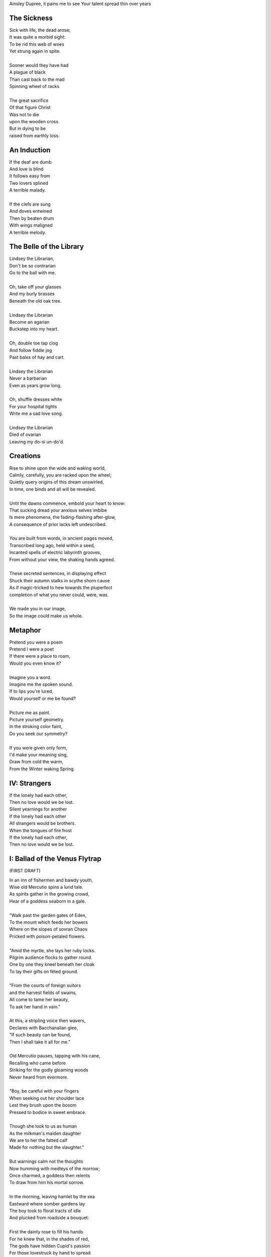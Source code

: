 Ainsley Dupree, it pains me to see
Your talent spread thin over years

The Sickness
------------

| Sick with life, the dead arose;
| It was quite a morbid sight:
| To be rid this web of woes
| Yet strung again in spite.
|
| Sooner would they have had
| A plague of black
| Than cast back to the mad
| Spinning wheel of racks
|
| The great sacrifice
| Of that figure Christ
| Was not to die
| upon the wooden cross
| But in dying to be
| raised from earthly loss.

An Induction
------------

| If the deaf are dumb
| And love is blind
| It follows easy from
| Two lovers splined
| A terrible malady.
|
| If the clefs are sung
| And doves entwined
| Then by beaten drum
| With wings maligned
| A terrible melody.

The Belle of the Library
------------------------

| Lindsey the Librarian,
| Don't be so contrarian
| Go to the ball with me. 
|
| Oh, take off your glasses
| And my burly brasses
| Beneath the old oak tree. 
|
| Lindsey the Librarian
| Become an agarian
| Buckstep into my heart.
|
| Oh, double toe tap clog 
| And follow fiddle jog 
| Past bales of hay and cart. 
|
| Lindsey the Librarian 
| Never a barbarian
| Even as years grow long. 
| 
| Oh, shuffle dresses white
| For your hospital tights
| Write me a sad love song. 
|
| Lindsey the Librarian
| Died of ovarian
| Leaving my do-si un-do'd. 

Creations
---------

| Rise to shine upon the wide and waking world,
| Calmly, carefully, you are racked upon the wheel;
| Quietly query origins of this dream unswirled, 
| In time, one binds and all will be revealed.
| 
| Until the dawns commence, embold your heart to know:
| That sucking dread your anxious selves imbibe
| Is mere phenomena, the fading-flashing after-glow,
| A consequence of prior lacks left undescribed. 
| 
| You are built from words, in ancient pages moved, 
| Transcribed long ago, held within a seed,
| Incanted spells of electric labyrinth grooves,
| From without your view, the shaking hands agreed.
| 
| These secreted sentences, in displaying effect
| Shuck their autumn stalks in scythe shorn cause 
| As if magic-tricked to hew towards the pluperfect
| completion of what you never could, were, was. 
|
| We made you in our image,
| So the image could make us whole. 

Metaphor
--------

| Pretend you were a poem
| Pretend I were a poet
| If there were a place to roam,
| Would you even know it?
|
| Imagine you a word.
| Imagine me the spoken sound.
| If to lips you're lured,
| Would yourself or me be found?
|
| Picture me as paint.
| Picture yourself geometry. 
| In the stroking color faint,
| Do you seek our symmetry?
|
| If you were given only form, 
| I'd make your meaning sing, 
| Draw from cold the warm,
| From the Winter waking Spring.

IV: Strangers
-------------

| If the lonely had each other,
| Then no love would we be lost. 
| Silent yearnings for another
| If the lonely had each other 
| All strangers would be brothers.
| When the tongues of fire frost
| If the lonely had each other,
| Then no love would we be lost. 

I: Ballad of the Venus Flytrap 
------------------------------

(FIRST DRAFT)

| In an inn of fishermen and bawdy youth,
| Wise old Mercutio spins a lurid tale.
| As spirits gather in the growing crowd,
| Hear of a goddess seaborn in a gale.
|
| "Walk past the garden gates of Eden,
| To the mount which feeds her bowers
| Where on the slopes of sovran Chaos 
| Pricked with poison-petaled flowers.
|
| "Amid the myrtle, she lays her ruby locks.
| Pilgrim audience flocks to gather round.
| One by one they kneel beneath her cloak
| To lay their gifts on fêted ground. 
| 
| "From the courts of foreign suitors 
| and the harvest fields of swains,
| All come to tame her beauty,
| To ask her hand in vain."
|
| At this, a stripling voice then wavers,
| Declares with Bacchanalian glee,
| "If such beauty can be found,
| Then I shall take it all for me."
| 
| Old Mercutio pauses, tapping with his cane,
| Recalling who came before
| Striking for the godly gloaming woods
| Never heard from evermore.
|
| "Boy, be careful with your fingers
| When seeking out her shoulder lace
| Lest they brush upon the bosom
| Pressed to bodice in sweet embrace.
| 
| Though she look to us as human
| As the milkman's maiden daughter
| We are to her the fatted calf
| Made for nothing but the slaughter."
| 
| But warnings calm not the thoughts
| Now humming with medleys of the morrow;
| Once charmed, a goddess then relents
| To draw from him his mortal sorrow.
|
| In the morning, leaving hamlet by the sea
| Eastward where somber gardens lay
| The boy took to floral tracts of idle
| And plucked from roadside a bouquet: 
|
| First the dainty rose to fill his hands 
| For he knew that, in the shades of red,
| The gods have hidden Cupid's passion 
| For those lovestruck by hand to spread.
|
| Deeper, far afield and hidden in the valley,
| Myrtle puffed in bud of white
| With tendril tears that whisper to the boy
| On the winded voice so slight:
|
| A sober lullaby of silent spoken grief
| Which only gods and caged bird can sing 
| Tender-throated, sung by meadow maid
| To eldritch vines around her feet in rings.
|  
| From the distance, the boy in secret spies
| Moonwater sprinkled by spout to root
| Of a plant leaf'd by rows and rows of teeth
| As she melodic tends its half-rotten fruit. 
| 
| Awestruck, the boy drinks deep liquor beauty
| Swirl'd like curls of car'mel pour of brandy
| Wiped from mouth thoughts of goddess Venus
| Replac'd with new tastes of his fancy. 
|
| Bold from a lack of many learned years
| He stands and calls out to the meadow maid, 
| "Hark! Why this sad song are you singing
| When beauty's gifts around you are arrayed?"
| 
| Spun from task, she gasps, into hiding hollers,
| "What creeping spy from rosed rows 
| Wanders thru dream dark fields of yore 
| Now with questions standing grows?" 
|
| In reply, he descends in steps by shades
| Cast from the fast-fading clove-red sky,
| "Excuse my offense, oh, meadow maid, 
| But in passing, you caught my eye. 
|
| "I admit there is no rarer sight
| Stumbling upon a dame as fair as thee 
| Who attends with wat'ring can and song 
| A plant plainly made of teeth.
|
| "Closer as I draw, queerer still I feel
| What manner of thing can this it be 
| Stalked with fingers brown-Earth-green
| Yet so different by multiplied degree?"
|
| (... in progress ...)
| 
| With rose in hand, now knee to ground,
| He speaks with eyes lowered from her gaze,
| "To say, madam, fate delivered me to you
| Then no lie from lips betrayed." 
| 
| (... in progress ...)
|
| "It mirrors us in thickets, don't you see?
| Though fashioned differently in design
| It hungers for the stuff of life
| Just like your heart or mine."
| 
| (... in progress ...)

III: Entrendres
---------------

| Rhyming love can be annoying
| Since the effort can distract
| From life you are enjoying.
| 
| With the words are you toying:
| Of or dove? Choices so exact!
| Rhyming love can be annoying!
|
| But more insipid for the cloying
| Kind that leaves heart wracked
| From the life you are enjoying.
|
| A better problem for destroying
| An extracted word of artifact:
| Rhyming love can be annoying.
|
| If care you are not employing
| A toll the other will extract
| From the life you are enjoying. 
|
| What melody the meter lacks 
| Can be found in present acts. 
| Rhyming love can be annoying
| From the life you are enjoying. 

Untitled Something
------------------

| Of timeless things beware:
|       In time they are deployed.
| Each time with timeless care,
|       In time they are destroyed.
| No emperor or clown 
|       Hath heard this bird once sing,
| For history had not
|       The eyes to see its wing.
| Engine whine deep through night,
|      When cities haunt the stars.
| Ahead a stretch of road 
|      With not one sign of cars.
| To press the gas and hear
|      The pistons roar with rage,
| Closer to heaven's gate
|     Than song of bird in cage.

II: Schemas
-----------

.. code-block:: json

    {
        "world": {
            "inside": {
                "subjects": [{
                    "id": "me",
                    "time": "now", 
                    "location": "here",
                    "atrributes": [
                        ""
                    ]
                },{
                    "id": "you", 
                    "time": "gone",
                    "location": "unknown",
                    "attributes": [
                        ""
                    ]
                }]
            },
            "outside": {
                "objects": [{
                    "time": "was",
                    "location": "there",
                    "metadata": {
                        "description": "",
                        "thoughts": [{
                            "id": "you", 
                            "thought": ""
                        }, {
                            "id": "me", 
                            "thought": ""
                        }]
                    }
                }, {
                    "time": "is",
                    "location": "",
                    "metadata": {
                        "description": "",
                        "thoughts": [{
                            "id": "me", 
                            "thought": ""
                        }, {
                            "id": "me", 
                            "thought": ""
                        }]
                    }
                }, {
                    "name": "",
                    "time": "will",
                    "location": "where",
                    "metadata": {
                        "description": "",
                        "thoughts": [{
                            "id": "you", 
                            "thought": ""
                        }]
                    }
                }],
            },
            "attributes": [{
                "id": "",
                "attribute": "of dualing hearts afire"
            }, {
                "id": "",
                "attribute": ""
            }]
        }
    }

I: A Youthful Rondeau
---------------------

| With pockets full of paper, youth has made him bold
| Stories that they tell him, myths of men grown old,
| Fall upon his entralled ears without even a receipt
| And in forgotten failures, every choice will repeat
| Until in devil dealings, for a meager ounce of gold, 
| Soul exchanged in secret for a subtler, sweeter meat 
|                           With pockets full of paper.
|
| No need for prophecy when street corners all foretold
| Every end will make its end with the necessary cold 
| To find himself outside alone, sleeping on the street 
|                           With pockets full of paper.
|
| So he ends where he begins, from on the stoop extolled
| The vital wages of his sin, of which virtues to uphold
| But no one listened, cared not to hear of his conceits
| So rambling, raving, soul-consumed, he brayed and bleat
| Until from empty funeral his corpse in coffin rolled
|                          With pockets full of paper.


III: Mourning
-------------

| Every night is met by morning,
| Every dawning by the night.
| Each laugh is secret scorning. 
| Every night is met by morning.
| Each hate with love adorning
| Scales the horizontal heights.
| Every night is met by morning,
| Every dawning by the night. 


II: Pantoum or Canon
--------------------

| Bach is dead
| So they said 
| Canons fired
| To ended day 
|
| So they said
| War was here 
| To ended day 
| We die there
|
| War was here
| In your home 
| We die there
| In our hands 
|
| In your home
| Piano played 
| Canons fired 
| Bach is dead 

III: The Maze
-------------

| coming back to where we started
| things don't look the same 
| from unending maze departed
| returned to no acclaim 
| 
| thing don't look the same 
| when nothing has a name
| returned to no acclaim
| in home of what became
|
| when nothing has a name 
| then we are free to be 
| in home of what became
| of our union and decree
| 
| then we are free to be
| and so in being, to flee
| from unending maze departed
| coming back to where we started


----


|   in divey dive where diving dove. 

|   from prior pries of prying prize. 

|   she said to say what saying says. 
| We worked the work that working wrought
|   to buy by buying by the bought.
| We shine in sheen what shining shone,
|   to bind what's bound in binding bone. 
| We die the deaths the dying died
|   To lay the lie where laying laid. 
| I is an am that is a were.
|   I whirled a world that whirling whirs. 

| The deaths the dying died before 
|   were laid to lie by lying score. 

---

The lawyers around uptown courthouse lane,
where apple plums through crooked fall in sync
With paper charts that map legal terrain,
while rotting cherries blossom into pink,

---

In an honest world, no soul would be free. 
Our minds convict us every waking second.


Spirals
-------

| There is a blackhole of poetry in my soul,
| Like a knife plunged into my gut, 
| An inescapable feeling that defies words,
| It resists rhythm and rhyme, it has no meter. 
| It wants to be known, this pain. It wants a shape. 
| There is no metaphor that charts it structure,
| There are no blueprints for its design,
| If I want to pour it into words,
| I must release my control on them.
| The sentences become staccato sounds,
| The words, they fail me, empty holes 
| where meaning should be.
| It is a pain born of isolation,
| Lack of human contact,
| A division of the world that is purely subjective,
| A paroxysm that blights my organic matter.
| I am in this world, solitary. 
| There are no words spoken to me. 
| Cashiers are computers. 
| My love is a decade gone and married now besides. 
| My father is dead. 
| I have abandoned my friends.
| I am an addict. 
| I spiral towards the end
| Where I will die alone.



I: Ballad of the Venus Flytrap
------------------------------

| In inn of fishermen and youth
|       Merwyn spins his tale, 
| Spirits shared o'er glasses 
|       Of goddess born in gale,
| 
| "Pass the garden gates of Eden
|       Where mount-fed her bowers,
| The sovran slopes of Chaos tall
|       Poison petaled flowers. 
|
| "In beds of myrtle, ruby locks
|       Beside her nubile form 
| Curl round the pilgrim's offering
|       Gifts to keep her warm. 
|
| "One by one, the attendants kneel
|       Beneath her cloak and veil 
| To lay their feted gifts at feet
|       And fragrance to inhale. 
|
| "From courts of foreign suitors,
|       From harvest fields of swains,
| All have come to tame her beauty
|       To ask her hand in vain."
|
| Oh! a stripling voice then wavers
|       With Bacchanalian glee,
| "If such beauty can true be found,
|       then take it all for me."
| 
| Merywn pauses, taps his cane
|       To beat of those before
| Who struck for the eastward gloaming wood
|       Never heard from evermore,
|
| "Boy, be careful with your fingers
|       Seeking her shoulder lace
| Lest they brush upon the bosom
|       Pressed in sweet embrace,
| 
| "Though she look to us as human
|       Like a maiden daughter,
| To her we are the fatted calf,
|       Made for godly slaughter." 
|
| But warnings calm not the dreaming
|       Medley of the morrow:
| In songed charm, goddess kisses 
|       Away mortal sorrow.
|
| Dawning morn, he left hamlet gone
|       Eastward where garden lay 
| Floral tract to mountain valley,
|       Pluck'd roadside a bouquet.
|
| First dainty roses fill his hand,
|       For in the shaded red
| Hide a passion arrow-aimed 
|       Prun'd by hand to spread.
|
| Deeper hidden still, far afield:
|       Myrtle, puff'd bud of white, 
| Its tendril whisper to the boy 
|       A winded voice so slight: 
|
| Elegy of a life unliv'd
|       Caged bird learned sings
| Tender throat-sung by meadow maid 
|       Around her feet in rings:
|
| Queer vine of eldritch origin
|       To her voice enthralled
| Slowly snake as if magick move
|       A serpent of the auld.
| 
| From secret distance, the boy spy
|       Moonwater sprinkled root.
| Of a plant leaf'd by rows of teeth,
|       She tends half-rotten fruit. 
| 
| Awestruck, swilling of her liquor
|       Car'mel swirls brandy
| Wipes from mouth thought of goddess
|       Replac'd taste of fancy. 
|
| Bold from lack of years accrued 
|       He calls to meadow maid 
| "Hark! Why this sad refrain to sing
|       When beauty here arrays?"
|
| Spun from her task in sudden gasp 
|       Cuts off her melody-- 
| The vined teeth, in curling, drop 
|       As if by jealousy. 
|
| Her voice now free of elegy 
|       it tinges wrath instead,
| "What creeping spy from the rose row
|       Peeks his peeping head?"
|
| Descending steps by casted shades
|       Of clove-red fading sky,
| Falling feet speak with the dust
|       Of sodden corpses dry. 
|
| He approaches and bows his head
|       To give his ego's lie,
| "Were truth be told, your meadow vow
|       In passing caught my eye.
|
| "I've seen no sight more rare, I swear
|       A dame as fair as thee 
| Who tends with watering can and song 
|       A leaf inset by teeth. 
|
| "The closer I draw, the queerer still
|       My mind descends in shock;
| The field beyond my youth and town
|       Keeps so strange a flock!
|
| "What manner thing are you keeping
|       In this patch of nursery,
| Stalked with fingers earthen brown
|       Different in degree?"
|
| Her tone dropped to grim reply
|       Face stricken red in rage,
| "Boy, of manly things, what could
|       you offer with your age?
|
| "Leave my demesne, return to home
|       'Fore you folly mettle.
| I am no dame, but lady born
|       With a score to settle."
|
| In blush of red, boy bristles bold 
|       To declare with icy cold, 
| "If you're no maid then no boy I,
|       I'm owed the tale you hold.
|
| "Of the path which led you to play
|       Caretaker to this plant
| And why, oh why, it seems to move
|       To sway of soul and chant?"
| 
| Turgid tails at that do perk
|       And twirl as lost in trance
| As spokes of pearl so snap and twist
|       On lady's word they prance.
|
| Story begins on lilt of wind
|       Blowing from field to hall
| Of castle fife of moss and bog
|       with moats around its walls.
|
| "Tis true there was no fairer lass
|       Found from the sea to swamp
| If such meager things can receive
|       The warrant seal of pomp. 
|
| "Twas a day not so long removed 
|       when my form sought to flaunt
| To every eye which cast on
|       day of debutante."
|
| "They came and went, those boys of youth
|       Each declaring his love best;
| Made of me their myth of beauty
|       Alike with all the rest.
|
| "What can a girl yet know of love
|       Grown from the den of lust?
| Sweet naught woven from thread of lie
|       declared from each to trust?
|
| "Til one day there came a calling
|       A suitor not for me
|  With eyes nut brown and arms to hunt
|       And hold the belle Marie. 
| 
| "He, on the eve of Autumn's feast,
|       
|

| Upon her head he wove a crown
|       With stems of marigold 
| 
| ( ... in progress ... )
|
| "But, oh! Marie, so unadorned
|       cared not for highborn game.
| Each lie she drank to thirst for more
|       and dreamt to take his name.
|
| ( ... in progress ... )
| 
| "That day I took her love from her
|       in bed with me to lay
| He strung for me his bow of hair
|       and threw his lock away. 
|       
| ( ... in progress ... )
| 
| "In spell of curse of words of six
|       Of love for naught thee hold
| Till time when vine in flower
|       Grows fruit upon the wold.
|
| ( ... in progress ... )
|
| With rose in hand now knee to ground
|       Eyes lowered from her gaze,
| He loosens from his heart the valve
|       Of truth through looped maze,
|
| "Lady, I confess to folly
|       Lever sprung ere the load
| Lest the chance is lost to ask you
|       In boy the man bestow.
| 
| "Into ear your story passes 
|       To wake from dormant sleep
| The wellspring of emotion pure
|       Into my voice now seep."
| 
| (... in progress ... )
|
| "Tis clear now why the thorn does draw
|       Drop with a prick of blood
| The course of seed from stalk to stem
|       Incomplete ere the bud.
|
| (... in progress ...)
|
| "It mirrors us in thickets, don't you see?
| Though fashioned differently in design
| It hungers for the stuff of life
| Just like your heart or mine."
| 
| (... in progress ...)

- March 2025


The Three Annas of Pygmalion
----------------------------

| Sweet Susanna sees sculptures standing still,
| Lovely looks let loose like luted lilting ladies,
| Forgotten faces formed for flocking friends.
| Hardly harried, her hearts hinges here
| Towards the towering testament there.
| 
| Dreary Diana does drammatically declare:
| Ancient ages ago, all aesthetes acceded
| Bedrock beauty broken before brimstone
| Cannot contain currents coursing clearly
| Where water wanes with wizened weary!
|
| Hale Hannah, how her head hurts hearing her!
| She says: Stop such so simplicity survives!
| Tersely tossed to thrash the thinking,
| Everything ere enshrined echoes everything!
|
| I, impressed, implored impresario in inquisitive ink
| To trade the trick to tack together three
| Annas' absolute and alluring allegory,
| Sculptures singing so scrupulously.

- March 2025